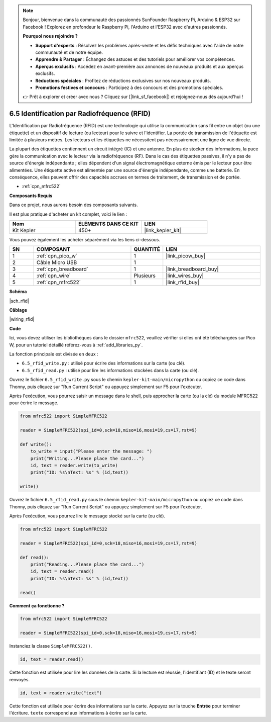.. note::

    Bonjour, bienvenue dans la communauté des passionnés SunFounder Raspberry Pi, Arduino & ESP32 sur Facebook ! Explorez en profondeur le Raspberry Pi, l'Arduino et l'ESP32 avec d'autres passionnés.

    **Pourquoi nous rejoindre ?**

    - **Support d'experts** : Résolvez les problèmes après-vente et les défis techniques avec l'aide de notre communauté et de notre équipe.
    - **Apprendre & Partager** : Échangez des astuces et des tutoriels pour améliorer vos compétences.
    - **Aperçus exclusifs** : Accédez en avant-première aux annonces de nouveaux produits et aux aperçus exclusifs.
    - **Réductions spéciales** : Profitez de réductions exclusives sur nos nouveaux produits.
    - **Promotions festives et concours** : Participez à des concours et des promotions spéciales.

    👉 Prêt à explorer et créer avec nous ? Cliquez sur [|link_sf_facebook|] et rejoignez-nous dès aujourd'hui !

.. _py_rfid:

6.5 Identification par Radiofréquence (RFID)
================================================

L'Identification par Radiofréquence (RFID) est une technologie qui utilise la communication sans fil entre un objet (ou une étiquette) et un dispositif de lecture (ou lecteur) pour le suivre et l'identifier. La portée de transmission de l'étiquette est limitée à plusieurs mètres. Les lecteurs et les étiquettes ne nécessitent pas nécessairement une ligne de vue directe.

La plupart des étiquettes contiennent un circuit intégré (IC) et une antenne. 
En plus de stocker des informations, la puce gère la communication avec le lecteur via la radiofréquence (RF). 
Dans le cas des étiquettes passives, il n'y a pas de source d'énergie indépendante ; elles dépendent d'un signal électromagnétique externe émis par le lecteur pour être alimentées. 
Une étiquette active est alimentée par une source d'énergie indépendante, comme une batterie. En conséquence, elles peuvent offrir des capacités accrues en termes de traitement, de transmission et de portée.


* :ref:`cpn_mfrc522`

**Composants Requis**

Dans ce projet, nous aurons besoin des composants suivants.

Il est plus pratique d'acheter un kit complet, voici le lien :

.. list-table::
    :widths: 20 20 20
    :header-rows: 1

    *   - Nom
        - ÉLÉMENTS DANS CE KIT
        - LIEN
    *   - Kit Kepler
        - 450+
        - |link_kepler_kit|

Vous pouvez également les acheter séparément via les liens ci-dessous.

.. list-table::
    :widths: 5 20 5 20
    :header-rows: 1

    *   - SN
        - COMPOSANT
        - QUANTITÉ
        - LIEN

    *   - 1
        - :ref:`cpn_pico_w`
        - 1
        - |link_picow_buy|
    *   - 2
        - Câble Micro USB
        - 1
        - 
    *   - 3
        - :ref:`cpn_breadboard`
        - 1
        - |link_breadboard_buy|
    *   - 4
        - :ref:`cpn_wire`
        - Plusieurs
        - |link_wires_buy|
    *   - 5
        - :ref:`cpn_mfrc522`
        - 1
        - |link_rfid_buy|

**Schéma**

|sch_rfid|

**Câblage**

|wiring_rfid|

**Code**

Ici, vous devez utiliser les bibliothèques dans le dossier ``mfrc522``, veuillez vérifier si elles ont été téléchargées sur Pico W, pour un tutoriel détaillé référez-vous à :ref:`add_libraries_py`.

La fonction principale est divisée en deux :

* ``6.5_rfid_write.py`` : utilisé pour écrire des informations sur la carte (ou clé).
* ``6.5_rfid_read.py`` : utilisé pour lire les informations stockées dans la carte (ou clé).


Ouvrez le fichier ``6.5_rfid_write.py`` sous le chemin ``kepler-kit-main/micropython`` ou copiez ce code dans Thonny, puis cliquez sur "Run Current Script" ou appuyez simplement sur F5 pour l'exécuter.

Après l'exécution, vous pourrez saisir un message dans le shell, puis approcher la carte (ou la clé) du module MFRC522 pour écrire le message.

.. code-block:: python

    from mfrc522 import SimpleMFRC522

    reader = SimpleMFRC522(spi_id=0,sck=18,miso=16,mosi=19,cs=17,rst=9)

    def write():
        to_write = input("Please enter the message: ")
        print("Writing...Please place the card...")
        id, text = reader.write(to_write)
        print("ID: %s\nText: %s" % (id,text))

    write()

Ouvrez le fichier ``6.5_rfid_read.py`` sous le chemin ``kepler-kit-main/micropython`` ou copiez ce code dans Thonny, puis cliquez sur "Run Current Script" ou appuyez simplement sur F5 pour l'exécuter.

Après l'exécution, vous pourrez lire le message stocké sur la carte (ou clé).

.. code-block:: python

    from mfrc522 import SimpleMFRC522

    reader = SimpleMFRC522(spi_id=0,sck=18,miso=16,mosi=19,cs=17,rst=9)

    def read():
        print("Reading...Please place the card...")
        id, text = reader.read()
        print("ID: %s\nText: %s" % (id,text))

    read()

**Comment ça fonctionne ?**

.. code-block:: python

    from mfrc522 import SimpleMFRC522

    reader = SimpleMFRC522(spi_id=0,sck=18,miso=16,mosi=19,cs=17,rst=9)

Instanciez la classe ``SimpleMFRC522()``.

.. code-block:: python

    id, text = reader.read()

Cette fonction est utilisée pour lire les données de la carte. Si la lecture est réussie, l'identifiant (ID) et le texte seront renvoyés.

.. code-block:: python

    id, text = reader.write("text")


Cette fonction est utilisée pour écrire des informations sur la carte. Appuyez sur la touche **Entrée** pour terminer l'écriture. 
``texte`` correspond aux informations à écrire sur la carte.
